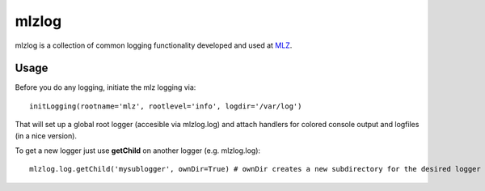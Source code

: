 
mlzlog
======

mlzlog is a collection of common logging functionality developed and used at `MLZ <http://mlz-garching.de/>`_.


Usage
-----

Before you do any logging, initiate the mlz logging via::

	initLogging(rootname='mlz', rootlevel='info', logdir='/var/log')

That will set up a global root logger (accesible via mlzlog.log) and attach handlers
for colored console output and logfiles (in a nice version).

To get a new logger just use **getChild** on another logger (e.g. mlzlog.log)::

	mlzlog.log.getChild('mysublogger', ownDir=True) # ownDir creates a new subdirectory for the desired logger name
